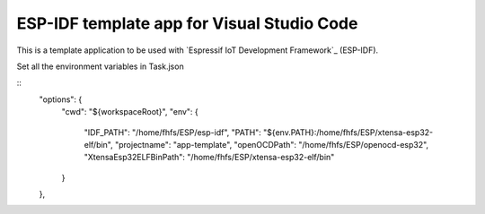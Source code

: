 ESP-IDF template app for Visual Studio Code
====================

This is a template application to be used with `Espressif IoT Development Framework`_ (ESP-IDF). 

Set all the environment variables in Task.json 

:: 
    "options": {
        "cwd": "${workspaceRoot}",
        "env": {
            "IDF_PATH": "/home/fhfs/ESP/esp-idf",
            "PATH": "${env.PATH}:/home/fhfs/ESP/xtensa-esp32-elf/bin",
            "projectname": "app-template",
            "openOCDPath": "/home/fhfs/ESP/openocd-esp32",
            "XtensaEsp32ELFBinPath": "/home/fhfs/ESP/xtensa-esp32-elf/bin"
        }
    },
::